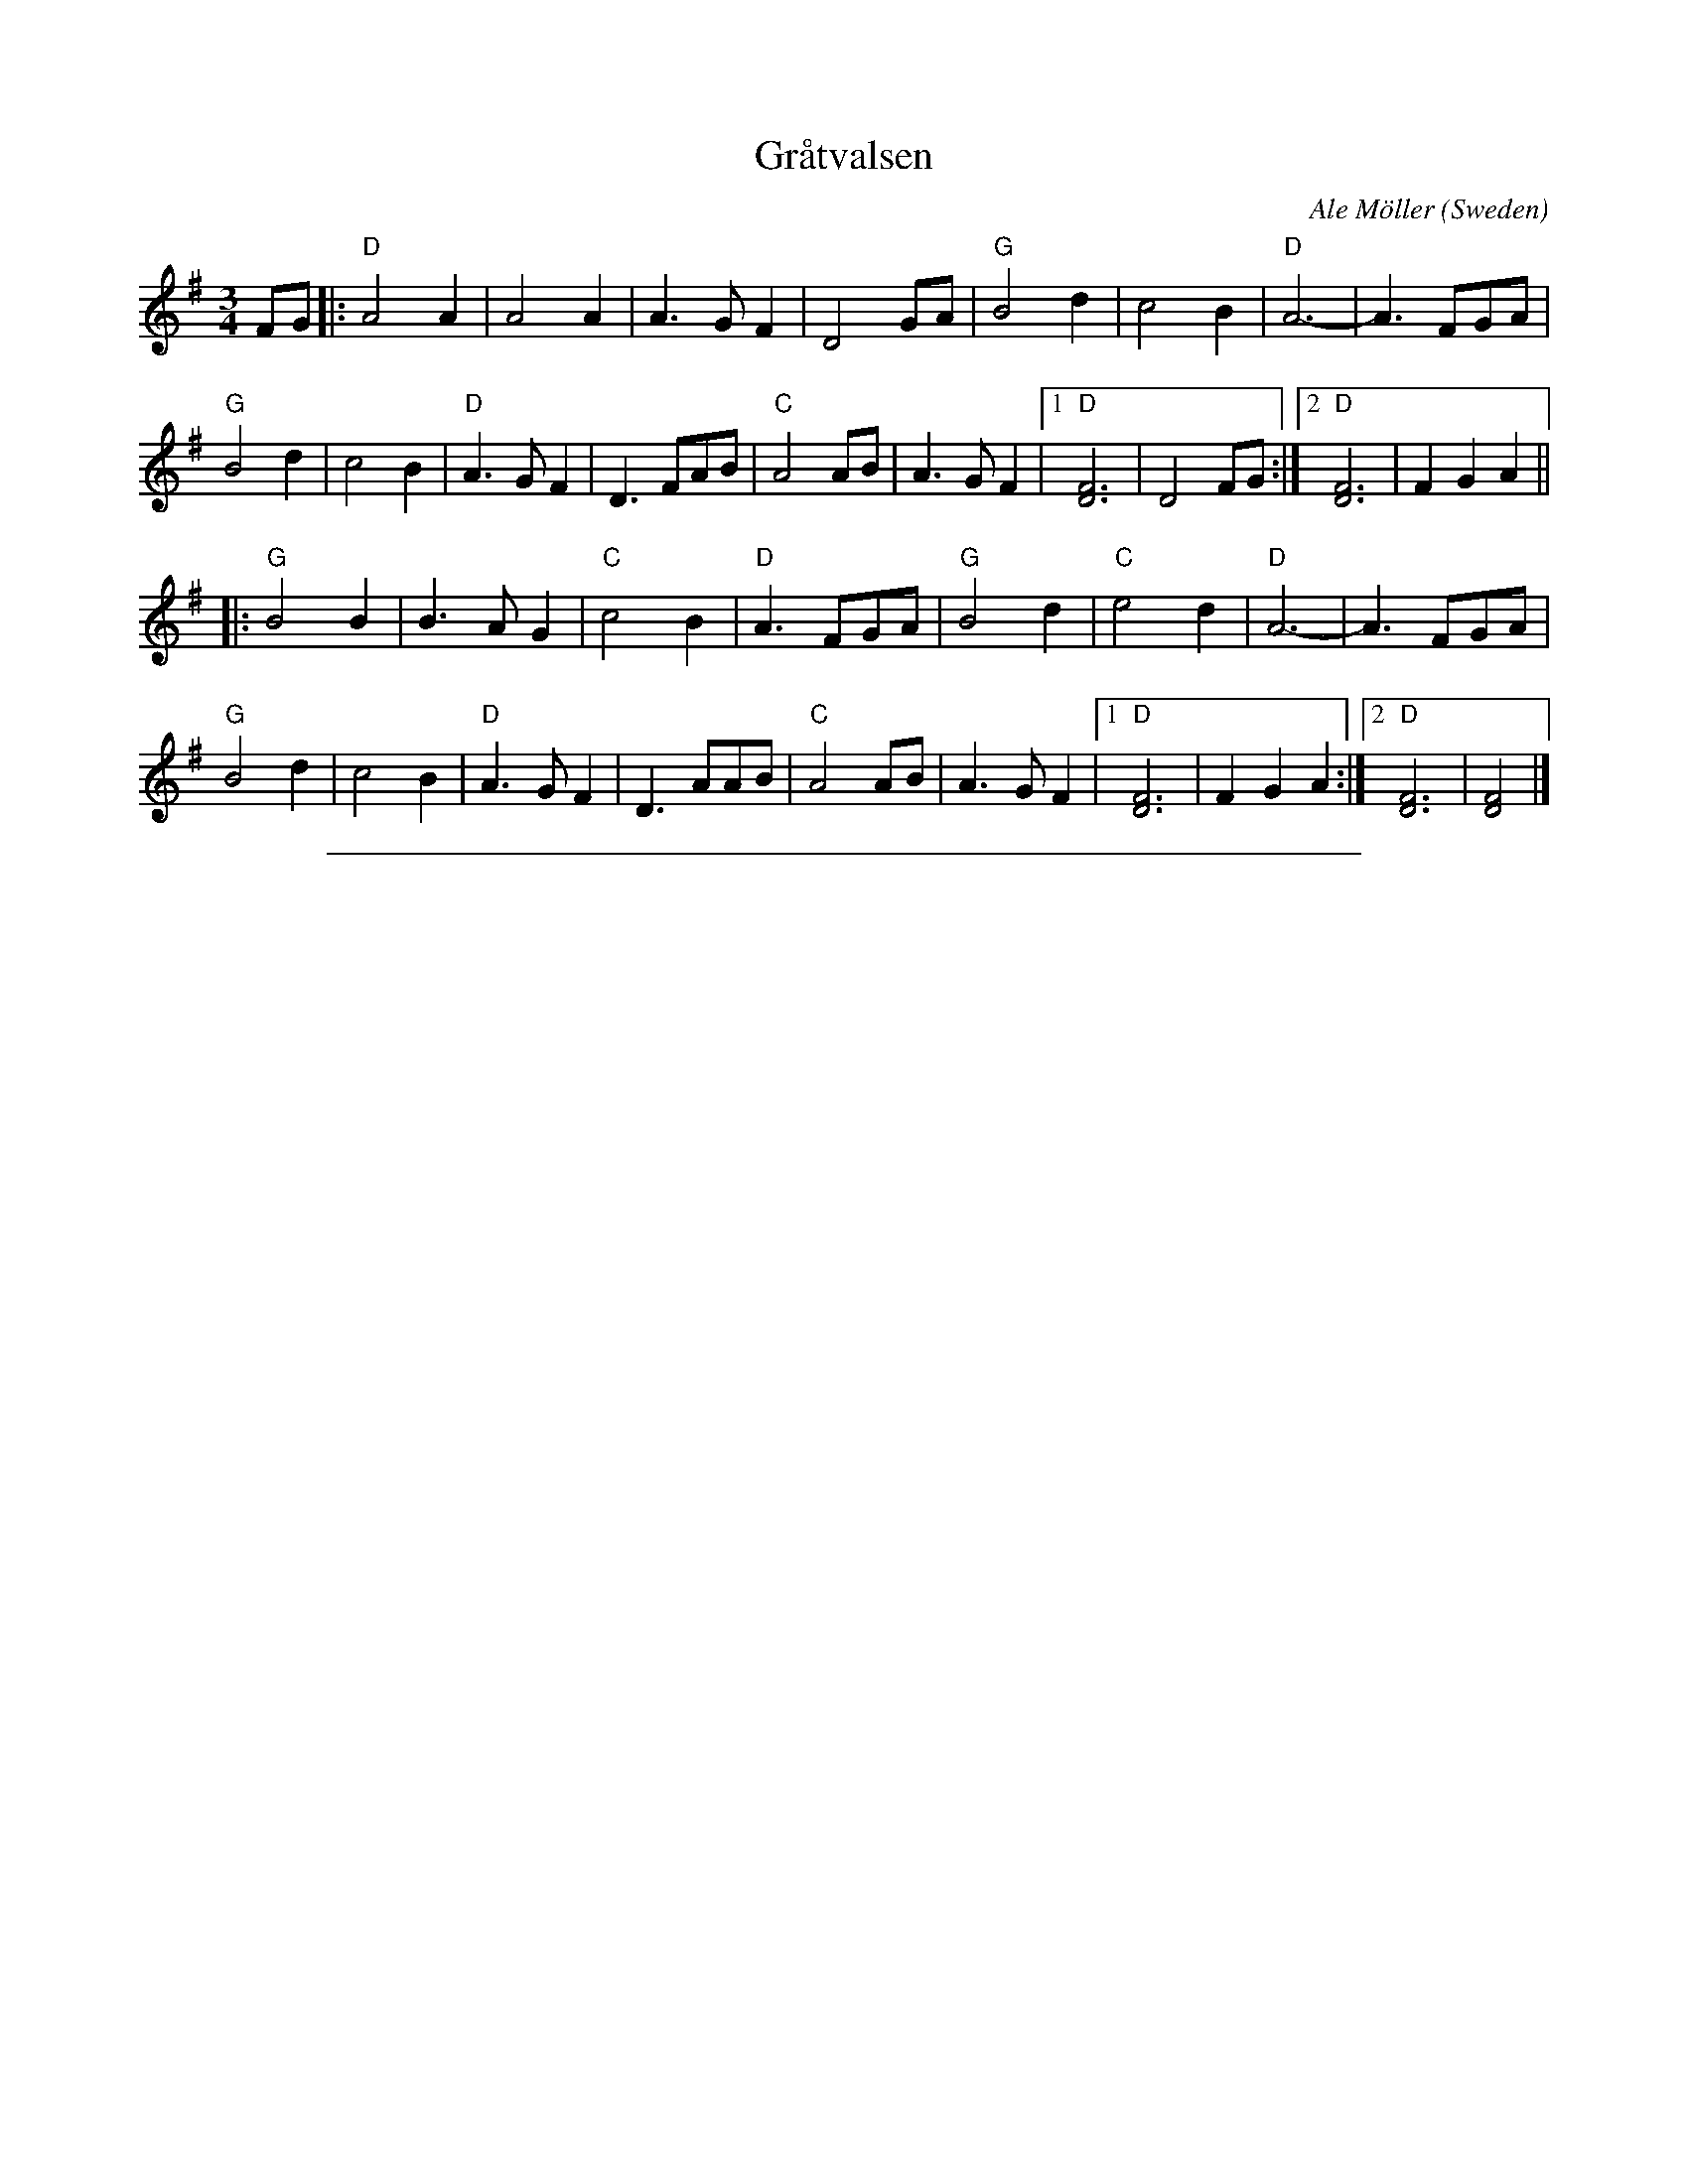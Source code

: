 
X: 1
T: Gr\aatvalsen
C: Ale M\"oller
O: Sweden
R: Waltz
N: transcribed 6/89 by Andrea Hoag (her notes say harmony by Per Gudmundson)
Z: copied by Bob Wyttenbach from Buffalo Gap Scandi Week 2000 tunebook
Z: 2019 John Chambers <jc:trillian.mit.edu>
M: 3/4
L: 1/8
%Q: 1/4=160
K: Dmix
FG |:\
"D"A4A2 | A4A2 | A3GF2 | D4GA |\
"G"B4d2 | c4B2 | "D"A6- | A3FGA |
"G"B4d2 | c4B2 | "D"A3GF2 | D3FAB |\
"C"A4AB | A3GF2 |1 "D"[D6F6] | D4FG :|2 "D"[D6F6] | F2G2A2 ||
|:\
"G"B4B2 | B3AG2 | "C"c4B2 | "D"A3FGA |\
"G"B4d2 | "C"e4d2 | "D"A6- | A3FGA |
"G"B4d2 | c4B2 | "D"A3GF2 | D3AAB |\
"C"A4AB | A3GF2 |1 "D"[D6F6] | F2G2A2 :|2 "D"[D6F6] | [D4F4] |]

%%sep 1 1 500

X: 1
T: Gr\aatvalsen
C: Ale M\"oller
O: Sweden
R: Waltz
N: transcribed 6/89 by Andrea Hoag (her notes say harmony by Per Gudmundson)
Z: copied by Bob Wyttenbach from Buffalo Gap Scandi Week 2000 tunebook
Z: 2019 John Chambers <jc:trillian.mit.edu>
M: 3/4
L: 1/8
%Q: 1/4=160
K: Dmix
% - - - - - - - - - -
[V:1] FG |: "D"A4A2 | A4A2 | A3GF2 | D4GA | "G"B4d2 | c4B2 | "D"A6- | A3FGA |
[V:2] DE |: F3G ((3FED) | F3G ((3FED) | F3ED2 | A,4B,D | G4{A}B2 | A4G2 | F3ED2 | [A,4D4]B,D |
% - - - - - - - - - -
[V:1] "G"B4d2 | c4B2 | "D"A3GF2 | D3FAB | "C"A4AB | A3GF2 |1 "D"[D6F6] | D4FG :|2 "D"[D6F6] | F2G2A2 ||
[V:2] G4{A}B2 | A4G2 | F3ED2 | [A,6D6] | "*"[C3E3](D CB,) | [C3E3][B,E](CD) |1 D6 | D4DE :|2 D6 | D2E2F2 ||
% - - - - - - - - - -
[V:1] |: "G"B4B2 | B3AG2 | "C"c4B2 | "D"A3FGA | "G"B4d2 | "C"e4d2 | "D"A6- | A3FGA |
[V:2] |: [G4G,4]G2 | [G3G,3]FD2 | [E4G,4]G2 | ([A,3D3][A,D]) B,D | G4{A}B2 | c4B2 | F3ED2 | [A,6D6] |
% - - - - - - - - - -
[V:1] "G"B4d2 | c4B2 | "D"A3GF2 | D3AAB | "C"A4AB | A3GF2 |1 "D"[D6F6] | F2G2A2 :|2 "D"[D6F6] | [D4F4] |]
[V:2] G4{A}B2 | A4G2 | F3ED2 | [A,6D6] | [C3E6](D CB,) | ([C3E3]B,CD) |1 D6 | D2E2F2 :|2 D6 | D4 |]
% - - - - - - - - - -
W: *harmony may be an octave higher here
